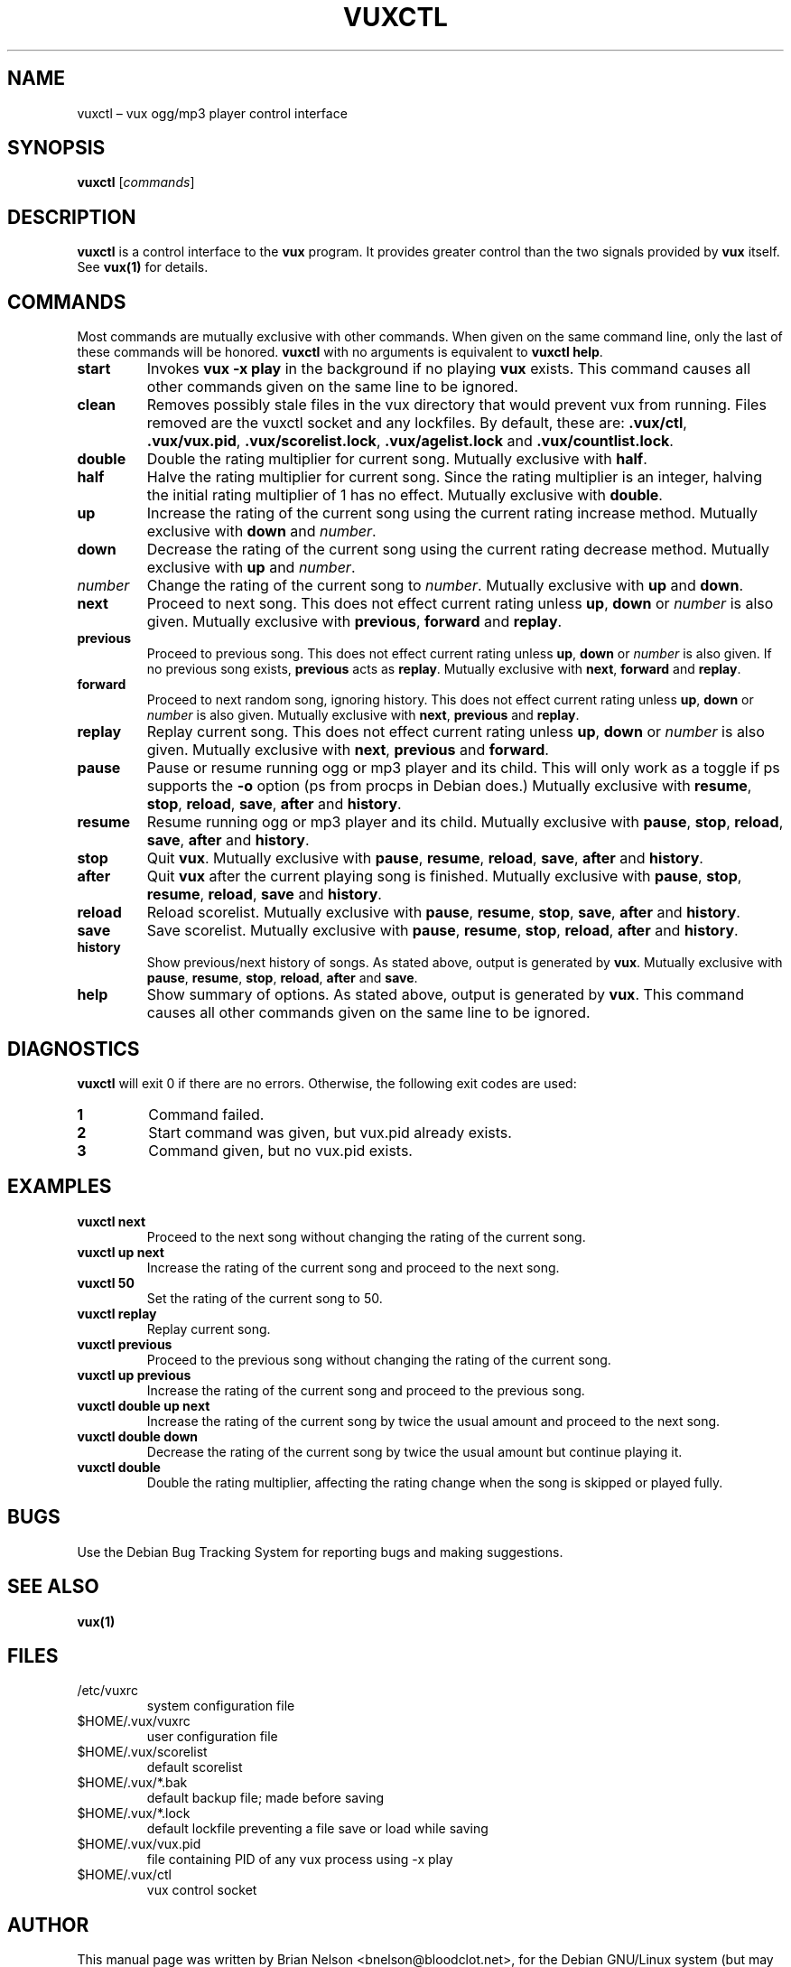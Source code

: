 .\"                                      Hey, EMACS: -*- nroff -*-
.TH VUXCTL 1 "November 4, 2004" "0.4.9" "Vacillating Utilitarian eXtemporizer control"
.SH NAME
vuxctl \(en vux ogg/mp3 player control interface
.SH SYNOPSIS
.B vuxctl
.RI [\| "commands" \|]
.br
.SH DESCRIPTION
.PP
\fBvuxctl\fP is a control interface to the \fBvux\fP program.  It
provides greater control than the two signals provided by \fBvux\fP
itself.
See \fBvux(1)\fP for details.
.SH COMMANDS
Most commands are mutually exclusive with other commands.  When given on
the same command line, only the last of these commands will be honored.
\fBvuxctl\fP with no arguments is equivalent to \fBvuxctl help\fP.
.TP
.B "start"
Invokes \fBvux -x play\fP in the background if no playing \fBvux\fP
exists.  This command causes all other commands given on the same line
to be ignored.
.TP
.B "clean"
Removes possibly stale files in the vux directory that would prevent vux
from running.  Files removed are the vuxctl socket and any lockfiles.
By default, these are: \fB.vux/ctl\fP, \fB.vux/vux.pid\fP,
\fB.vux/scorelist.lock\fP, \fB.vux/agelist.lock\fP and
\fB.vux/countlist.lock\fP.
.TP
.B "double"
Double the rating multiplier for current song.  Mutually exclusive with
\fBhalf\fP.
.TP
.B "half"
Halve the rating multiplier for current song.  Since the rating
multiplier is an integer, halving the initial rating multiplier of 1 has
no effect.  Mutually exclusive with \fBdouble\fP.  
.TP
.B "up"
Increase the rating of the current song using the current rating
increase method.  Mutually exclusive with \fBdown\fP and \fInumber\fP.
.TP
.B "down"
Decrease the rating of the current song using the current rating
decrease method.  Mutually exclusive with \fBup\fP and \fInumber\fP.
.TP
.I "number"
Change the rating of the current song to \fInumber\fP.  Mutually
exclusive with \fBup\fP and \fBdown\fP.
.TP
.B "next"
Proceed to next song.  This does not effect current rating unless
\fBup\fP, \fBdown\fP or \fInumber\fP is also given.  Mutually exclusive
with \fBprevious\fP, \fBforward\fP and \fBreplay\fP.
.TP
.B "previous"
Proceed to previous song.  This does not effect current rating unless
\fBup\fP, \fBdown\fP or \fInumber\fP is also given.  If no previous song
exists, \fBprevious\fP acts as \fBreplay\fP.  Mutually exclusive with
\fBnext\fP, \fBforward\fP and \fBreplay\fP.
.TP
.B "forward"
Proceed to next random song, ignoring history.  This does not effect
current rating unless \fBup\fP, \fBdown\fP or \fInumber\fP is also
given.  Mutually exclusive with \fBnext\fP, \fBprevious\fP and
\fBreplay\fP.
.TP
.B "replay"
Replay current song.  This does not effect current rating unless
\fBup\fP, \fBdown\fP or \fInumber\fP is also given.  Mutually exclusive
with \fBnext\fP, \fBprevious\fP and \fBforward\fP.
.TP
.B "pause"
Pause or resume running ogg or mp3 player and its child.  This will only
work as a toggle if ps supports the \fB-o\fP option (ps from procps in
Debian does.)  Mutually exclusive with \fBresume\fP, \fBstop\fP,
\fBreload\fP, \fBsave\fP, \fBafter\fP and \fBhistory\fP.
.TP
.B "resume"
Resume running ogg or mp3 player and its child.  Mutually exclusive with
\fBpause\fP, \fBstop\fP, \fBreload\fP, \fBsave\fP, \fBafter\fP and
\fBhistory\fP.
.TP
.B "stop"
Quit \fBvux\fP.  Mutually exclusive with \fBpause\fP, \fBresume\fP,
\fBreload\fP, \fBsave\fP, \fBafter\fP and \fBhistory\fP.
.TP
.B "after"
Quit \fBvux\fP after the current playing song is finished.  Mutually
exclusive with \fBpause\fP, \fBstop\fP, \fBresume\fP, \fBreload\fP,
\fBsave\fP and \fBhistory\fP.
.TP
.B "reload"
Reload scorelist.  Mutually exclusive with \fBpause\fP, \fBresume\fP,
\fBstop\fP, \fBsave\fP, \fBafter\fP and \fBhistory\fP.
.TP
.B "save"
Save scorelist.  Mutually exclusive with \fBpause\fP, \fBresume\fP,
\fBstop\fP, \fBreload\fP, \fBafter\fP and \fBhistory\fP.
.TP
.B "history"
Show previous/next history of songs.  As stated above, output is
generated by \fBvux\fP.  Mutually exclusive with \fBpause\fP,
\fBresume\fP, \fBstop\fP, \fBreload\fP, \fBafter\fP and \fBsave\fP.
.TP
.B "help"
Show summary of options.  As stated above, output is generated by
\fBvux\fP.  This command causes all other commands given on the same
line to be ignored.
.SH DIAGNOSTICS
\fPvuxctl\fP will exit 0 if there are no errors.  Otherwise, the
following exit codes are used:
.TP
.B 1
Command failed.
.TP
.B 2
Start command was given, but vux.pid already exists.
.TP
.B 3
Command given, but no vux.pid exists.
.SH EXAMPLES
.TP
.B vuxctl next
Proceed to the next song without changing the rating of the current
song.
.TP
.B vuxctl up next
Increase the rating of the current song and proceed to the next song.
.TP
.B vuxctl 50
Set the rating of the current song to 50.
.TP
.B vuxctl replay
Replay current song.
.TP
.B vuxctl previous
Proceed to the previous song without changing the rating of the current
song.
.TP
.B vuxctl up previous
Increase the rating of the current song and proceed to the previous
song.
.TP
.B vuxctl double up next
Increase the rating of the current song by twice the usual amount and
proceed to the next song.
.TP
.B vuxctl double down
Decrease the rating of the current song by twice the usual amount but
continue playing it.
.TP
.B vuxctl double
Double the rating multiplier, affecting the rating change when the song
is skipped or played fully.
.SH BUGS
Use the Debian Bug Tracking System for reporting bugs and making
suggestions.
.SH SEE ALSO
.B vux(1)
.SH FILES
.TP
/etc/vuxrc
system configuration file
.TP
$HOME/.vux/vuxrc
user configuration file
.TP
$HOME/.vux/scorelist
default scorelist
.TP
$HOME/.vux/*.bak
default backup file; made before saving
.TP
$HOME/.vux/*.lock
default lockfile preventing a file save or load while saving
.TP
$HOME/.vux/vux.pid
file containing PID of any vux process using \-x play
.TP
$HOME/.vux/ctl
vux control socket
.SH AUTHOR
This manual page was written by Brian Nelson <bnelson@bloodclot.net>,
for the Debian GNU/Linux system (but may be used by others).
